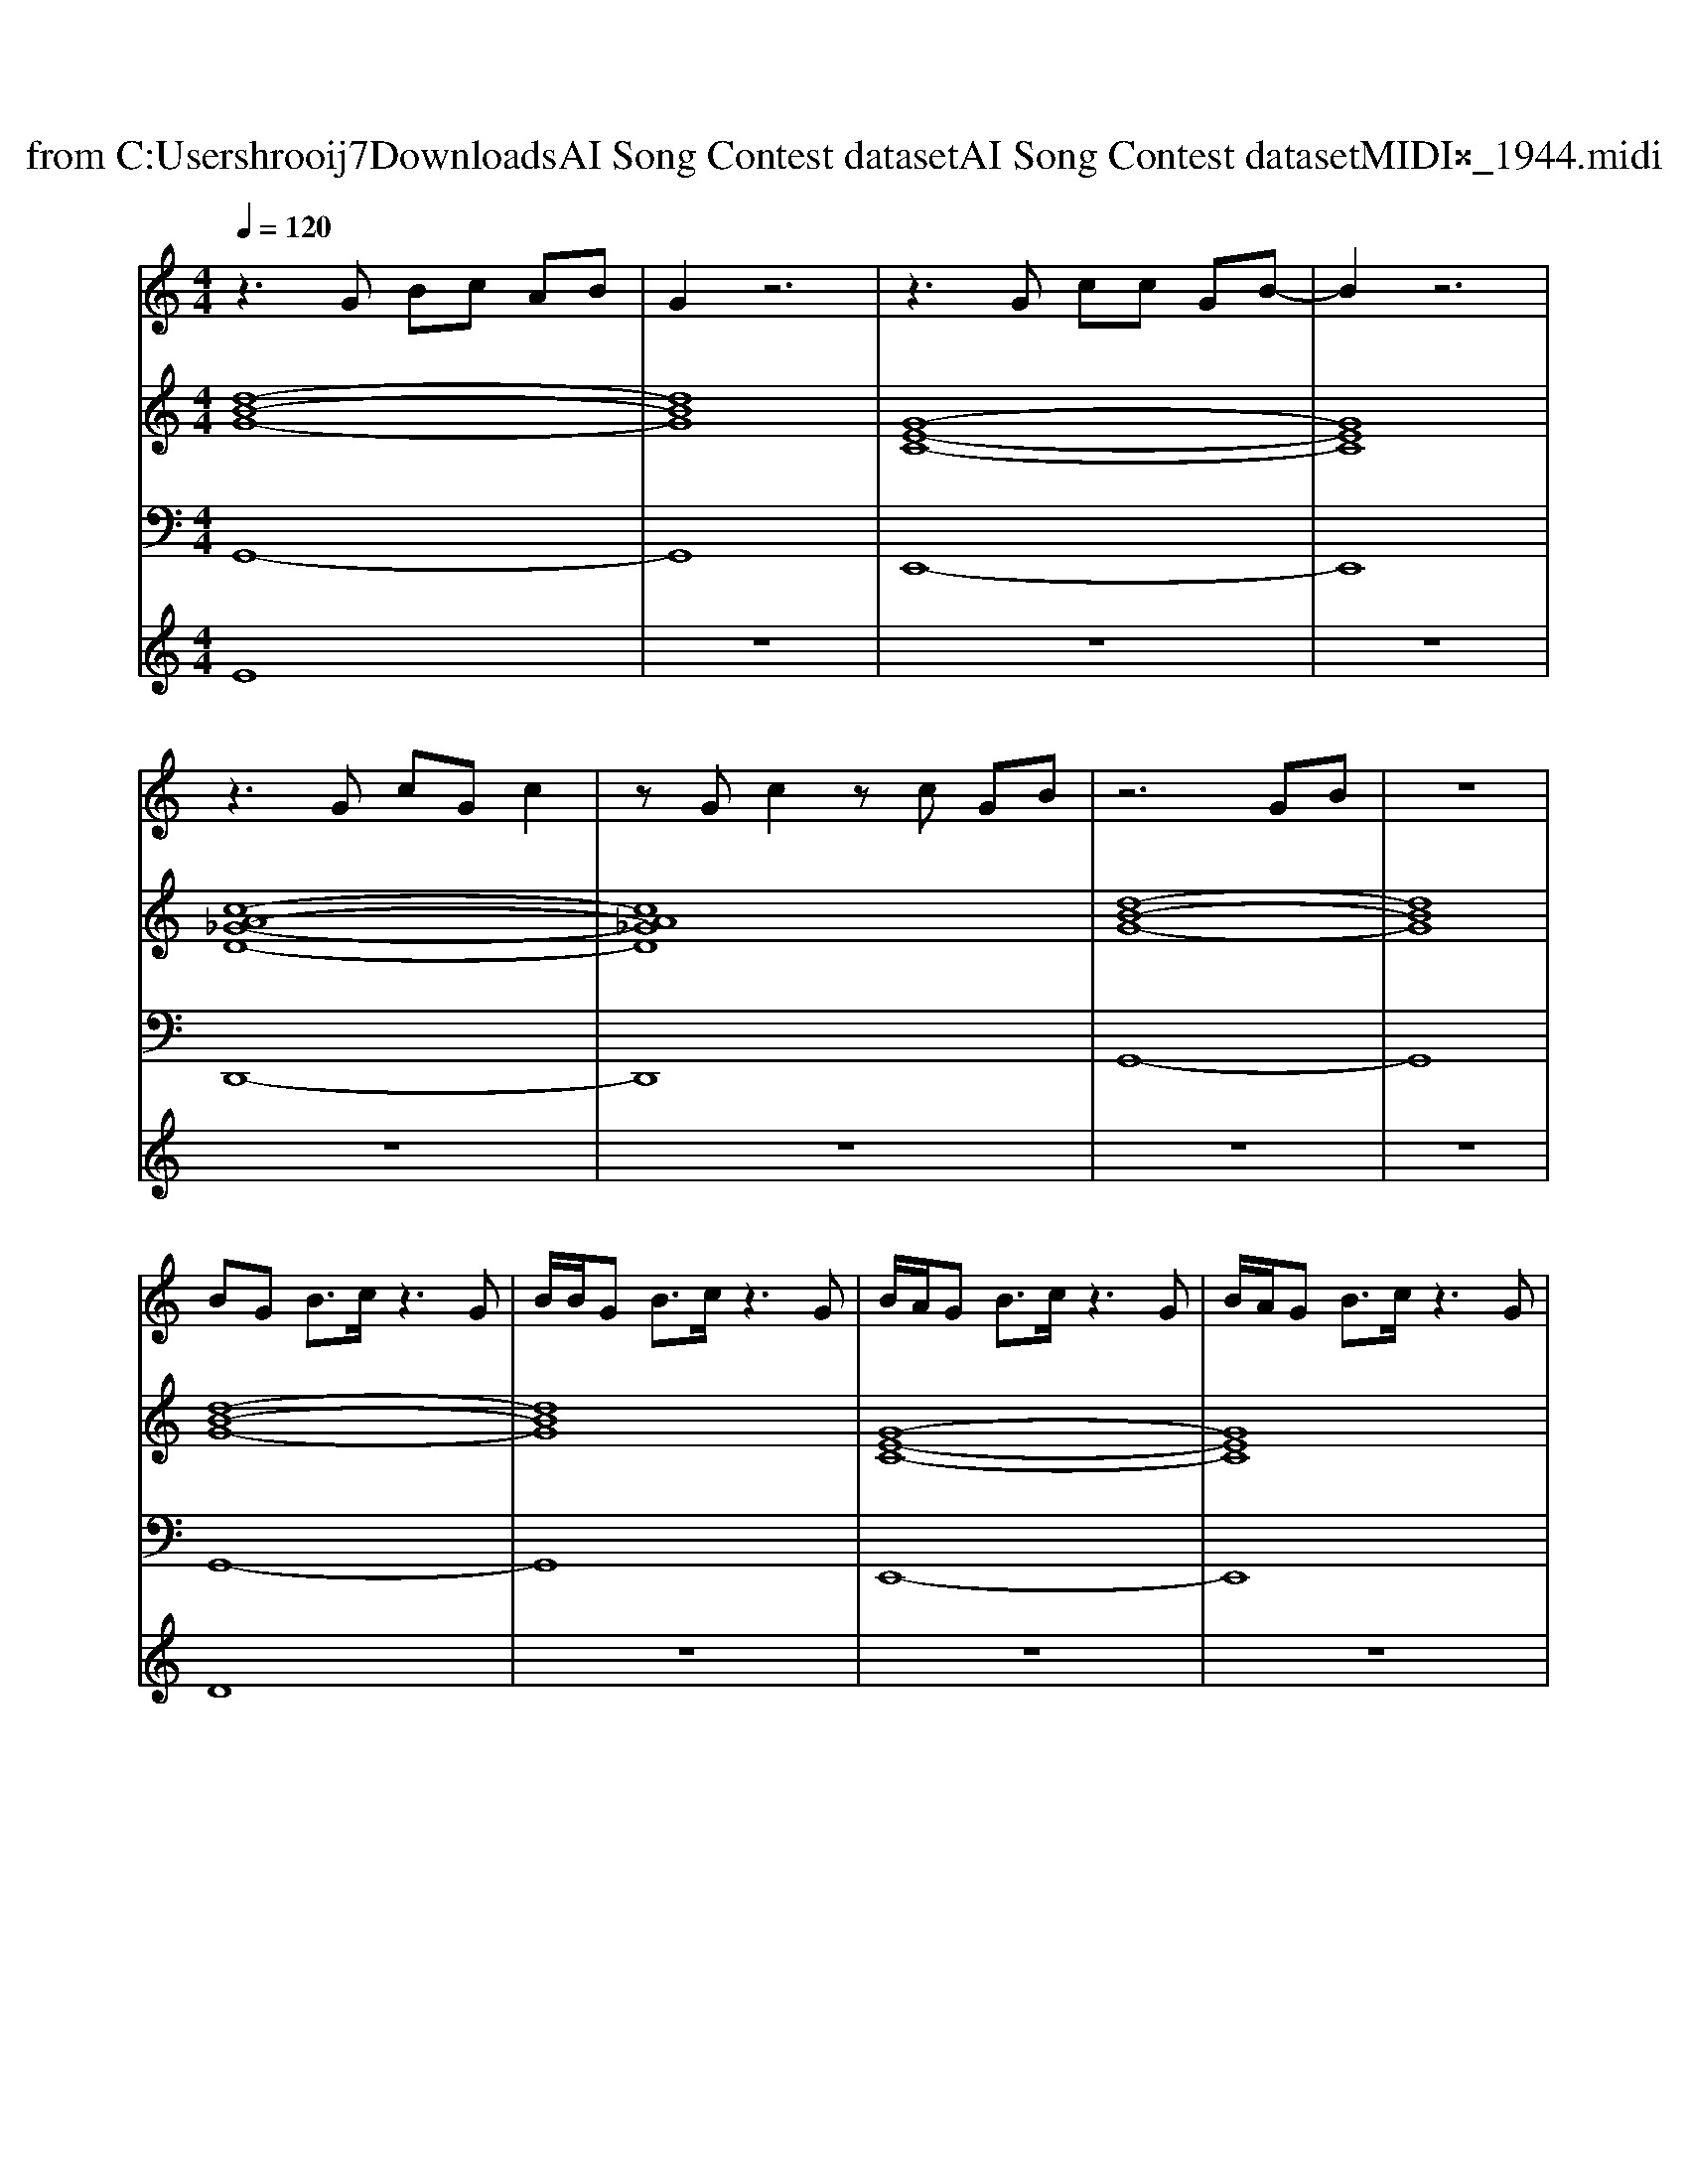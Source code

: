 X: 1
T: from C:\Users\hrooij7\Downloads\AI Song Contest dataset\AI Song Contest dataset\MIDI\004_1944.midi
M: 4/4
L: 1/8
Q:1/4=120
K:C major
V:1
%%MIDI program 0
z3G Bc AB| \
G2 z6| \
z3G cc GB-| \
B2 z6|
z3G cG c2| \
zG c2 zc GB| \
z6 GB| \
z8|
BG B3/2c/2 z3G| \
B/2B/2G B3/2c/2 z3G| \
B/2A/2G B3/2c/2 z3G| \
B/2A/2G B3/2c/2 z3G|
B/2A/2G B3/2c/2 z4| \
z4 zd2B-| \
Bc z6| \
z8|
B3A BA B2| \
d2 cB A2 G2-| \
G6 z2| \
z8|
B3A BA B2| \
d2 cB A2 G2-| \
G6 z2| \
z8|
B3A BA B2| \
d2 cB A2 G2-| \
G6 z2| \
z8|
B3A BA B2| \
d2 cB A2 G2-|G6 
V:2
%%MIDI program 0
[d-B-G-]8| \
[dBG]8| \
[G-E-C-]8| \
[GEC]8|
[c-A-_G-D-]8| \
[cA_GD]8| \
[d-B-G-]8| \
[dBG]8|
[d-B-G-]8| \
[dBG]8| \
[G-E-C-]8| \
[GEC]8|
[c-A-_G-D-]8| \
[cA_GD]8| \
[d-B-G-]8| \
[dBG]8|
[d-B-G-E-]8| \
[dBGE]8| \
[c-A-G-D-]8| \
[cAGD]8|
[d-B-G-]8| \
[dBG]8| \
[d-B-G-E-]8| \
[dBGE]8|
[B-G-E-C-]8| \
[BGEC]8| \
[c-A-G-D-]8| \
[cAGD]8|
[d-B-G-]8| \
[dBG]8| \
[d-B-G-]8|[dBG]8|
V:3
%%MIDI program 0
G,,8-| \
G,,8| \
E,,8-| \
E,,8|
D,,8-| \
D,,8| \
G,,8-| \
G,,8|
G,,8-| \
G,,8| \
E,,8-| \
E,,8|
D,,8-| \
D,,8| \
G,,8-| \
G,,8|
E,,8-| \
E,,8| \
D,,8-| \
D,,8|
G,,8-| \
G,,8| \
E,,8-| \
E,,8|
E,,8-| \
E,,8| \
D,,8-| \
D,,8|
G,,8-| \
G,,8| \
G,,8-|G,,8|
V:4
%%MIDI program 0
E8| \
z8| \
z8| \
z8|
z8| \
z8| \
z8| \
z8|
D8| \
z8| \
z8| \
z8|
z8| \
z8| \
z8| \
z8|
C8|

